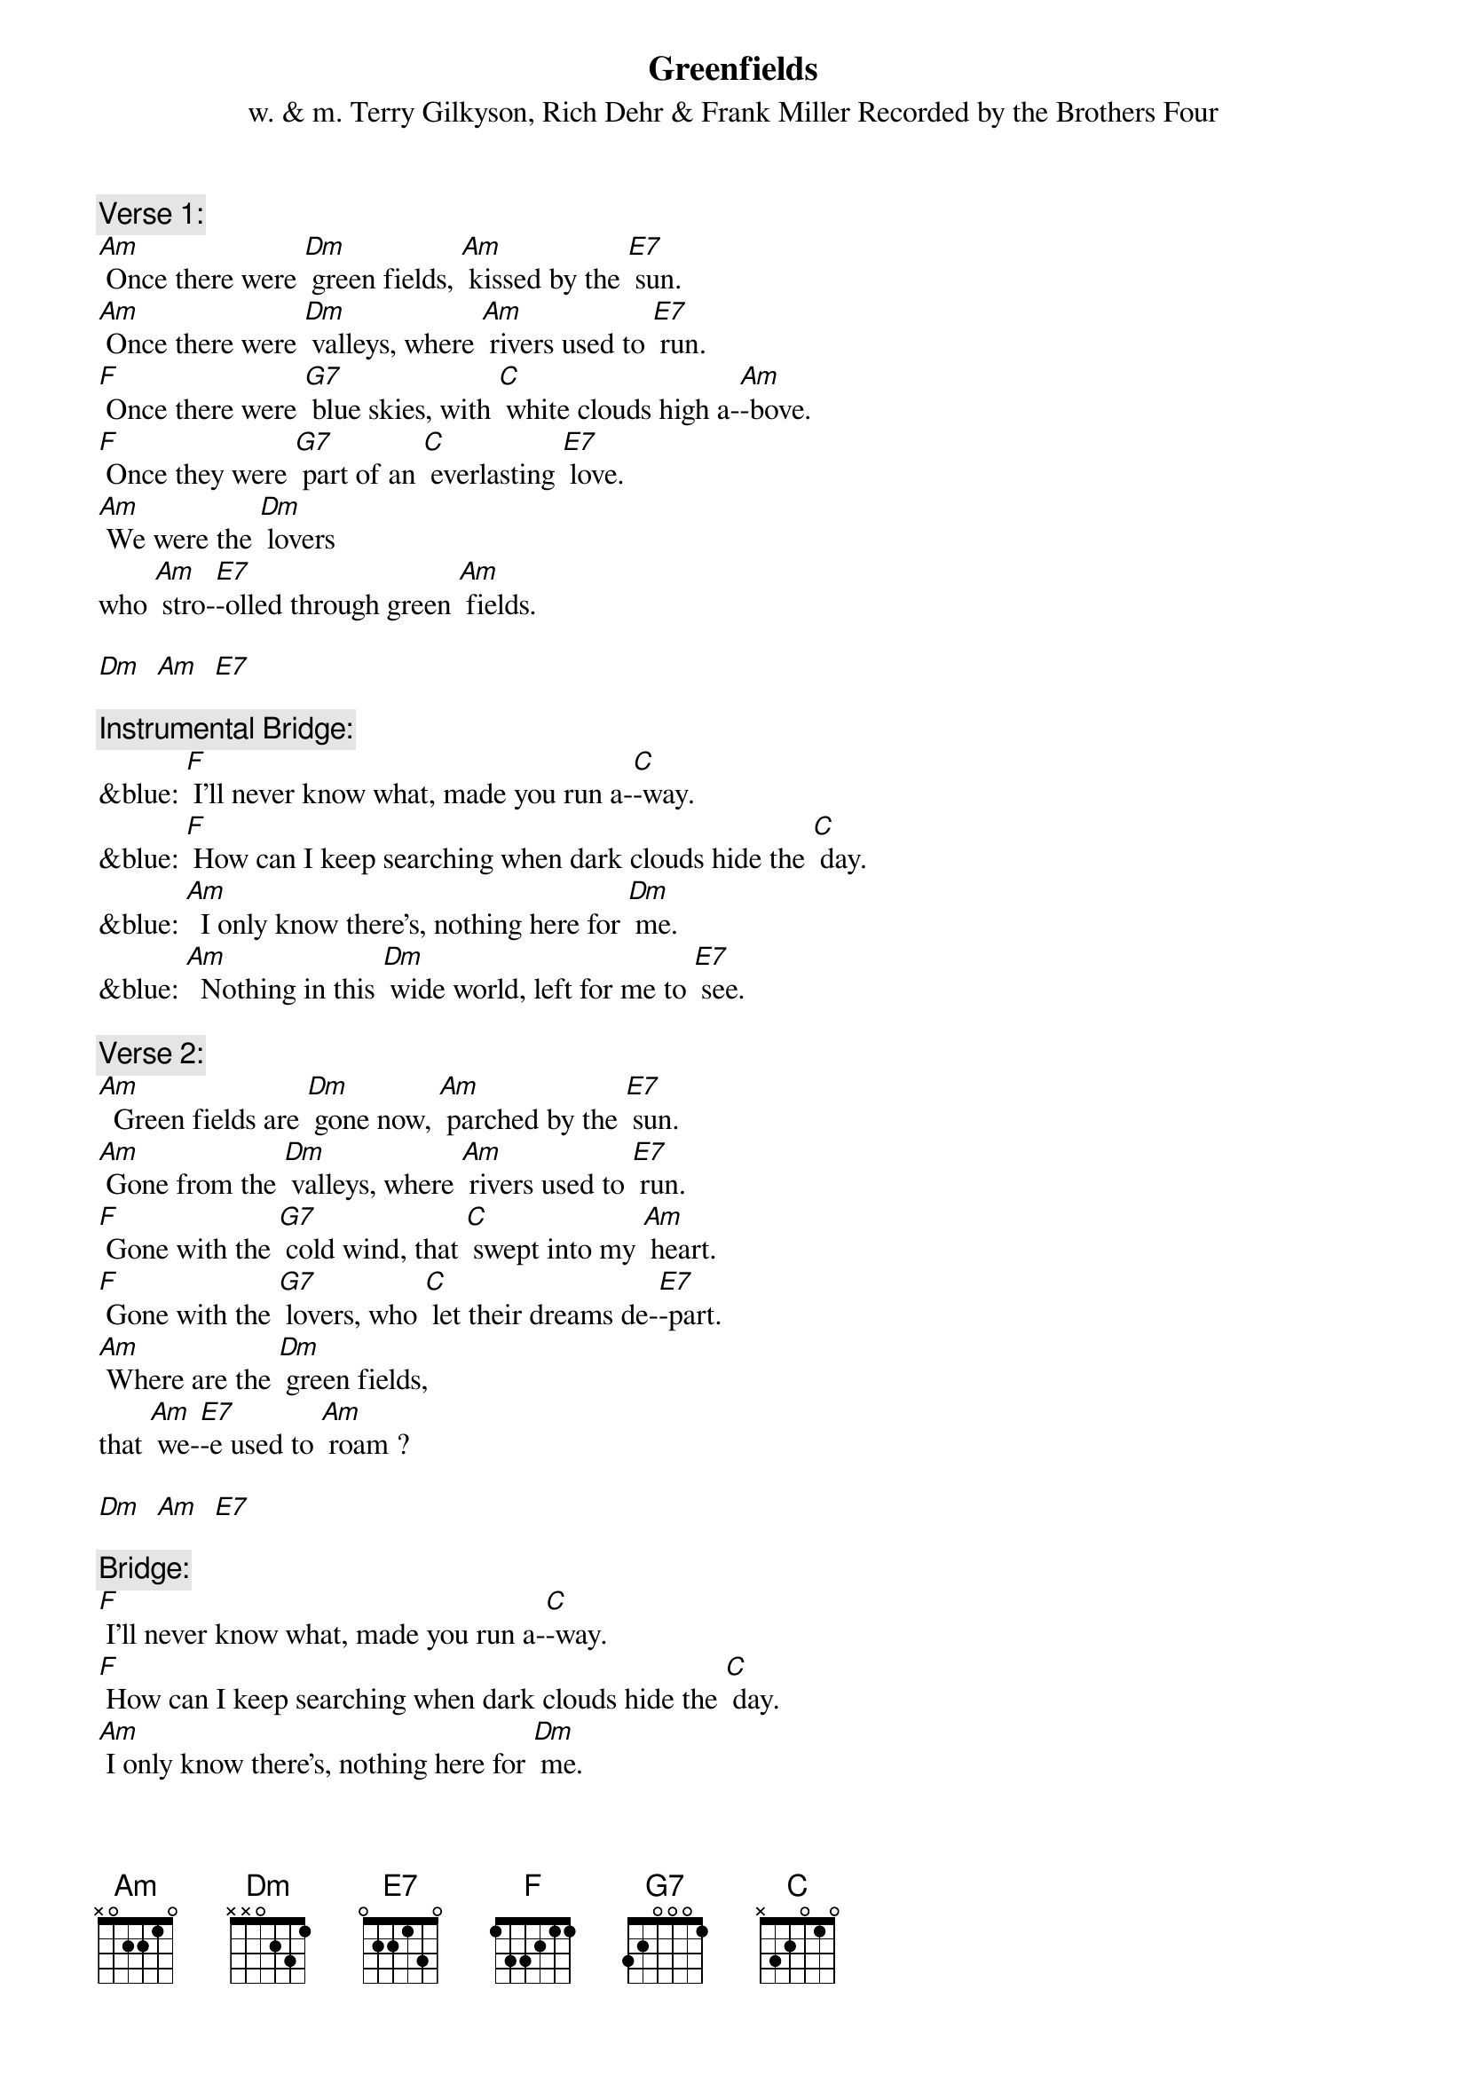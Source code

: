 {t: Greenfields}
{st: w. & m. Terry Gilkyson, Rich Dehr & Frank Miller Recorded by the Brothers Four}

{c: Verse 1:}
[Am] Once there were [Dm] green fields, [Am] kissed by the [E7] sun.
[Am] Once there were [Dm] valleys, where [Am] rivers used to [E7] run.
[F] Once there were [G7] blue skies, with [C] white clouds high a-[Am]-bove.
[F] Once they were [G7] part of an [C] everlasting [E7] love.
[Am] We were the [Dm] lovers
who [Am] stro-[E7]-olled through green [Am] fields.

[Dm]  [Am]  [E7]

{c: Instrumental Bridge:}
&blue: [F] I'll never know what, made you run a-[C]-way.
&blue: [F] How can I keep searching when dark clouds hide the [C] day.
&blue: [Am]  I only know there's, nothing here for [Dm] me.
&blue: [Am]  Nothing in this [Dm] wide world, left for me to [E7] see.

{c: Verse 2:}
[Am]  Green fields are [Dm] gone now, [Am] parched by the [E7] sun.
[Am] Gone from the [Dm] valleys, where [Am] rivers used to [E7] run.
[F] Gone with the [G7] cold wind, that [C] swept into my [Am] heart.
[F] Gone with the [G7] lovers, who [C] let their dreams de-[E7]-part.
[Am] Where are the [Dm] green fields,
that [Am] we-[E7]-e used to [Am] roam ?

[Dm]  [Am]  [E7]

{c: Bridge:}
[F] I'll never know what, made you run a-[C]-way.
[F] How can I keep searching when dark clouds hide the [C] day.
[Am] I only know there's, nothing here for [Dm] me.
[Am] Nothing in this [Dm] wide world, left for me to [E7] see.

{c: Instrumental Verse:}
&blue: [Am]  Green fields are [Dm] gone now, [Am] parched by the [E7] sun.
&blue: [Am] Gone from the [Dm] valleys, where [Am] rivers used to [E7] run.
&blue: [F] Gone with the [G7] cold wind, that [C] swept into my [Am] heart.
&blue: [F] Gone with the [G7] lovers, who [C] let their dreams de-[E7]-part.
&blue: [Am] Where are the [Dm] green fields,
&blue: that [Am] we-[E7]-e used to [Am] roam?

[Dm]  [Am]  [E7]

{c: Verse 3:}
Still [Am] I'll keep on [Dm] waiting, un-[Am]-til you re-[E7]-turn.
[Am] I'll keep on [Dm] waiting, un-[Am]-til the day you [E7] learn.
[F] You can't be [G7] happy, while [C] your heart's on the [Am] roam,
[F] You can't be [G7] happy un-[C]-til you bring it [E7] home.
[Am] Home to the [Dm] green fields,
and [Am] me-[E7]-e once a-[Am]-gain.

[Dm]  [Am]  [E7]

{c: Instrumental tag last line Verse:}
&blue: [Am] Home to the [Dm] green fields,
&blue: and [Am] me-[E7]-e once a-[Am]-gain.

[Dm]  [Am]  [E7]  [Am]

